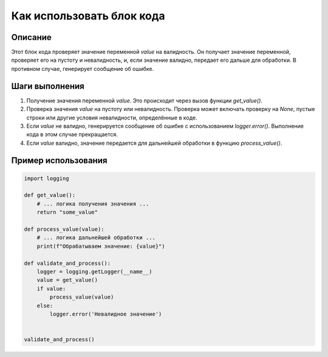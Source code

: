 Как использовать блок кода
========================================================================================

Описание
-------------------------
Этот блок кода проверяет значение переменной `value` на валидность.  Он получает значение переменной, проверяет его на пустоту и невалидность, и, если значение валидно, передает его дальше для обработки. В противном случае, генерирует сообщение об ошибке.

Шаги выполнения
-------------------------
1. Получение значения переменной `value`.  Это происходит через вызов функции `get_value()`.
2. Проверка значения `value` на пустоту или невалидность. Проверка может включать проверку на `None`, пустые строки или другие условия невалидности, определённые в коде.
3. Если `value` не валидно, генерируется сообщение об ошибке с использованием `logger.error()`. Выполнение кода в этом случае прекращается.
4. Если `value` валидно, значение передается для дальнейшей обработки в функцию `process_value()`.

Пример использования
-------------------------
.. code-block:: python

    import logging

    def get_value():
        # ... логика получения значения ...
        return "some_value"

    def process_value(value):
        # ... логика дальнейшей обработки ...
        print(f"Обрабатываем значение: {value}")

    def validate_and_process():
        logger = logging.getLogger(__name__)
        value = get_value()
        if value:
            process_value(value)
        else:
            logger.error('Невалидное значение')


    validate_and_process()